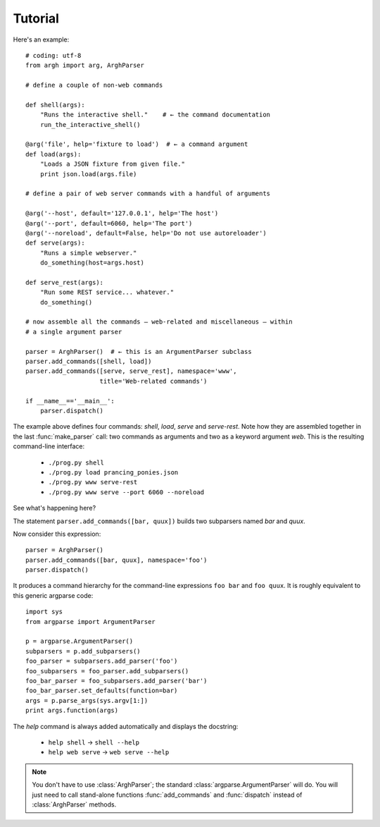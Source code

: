 Tutorial
========

Here's an example::

    # coding: utf-8
    from argh import arg, ArghParser

    # define a couple of non-web commands

    def shell(args):
        "Runs the interactive shell."    # ← the command documentation
        run_the_interactive_shell()

    @arg('file', help='fixture to load')  # ← a command argument
    def load(args):
        "Loads a JSON fixture from given file."
        print json.load(args.file)

    # define a pair of web server commands with a handful of arguments

    @arg('--host', default='127.0.0.1', help='The host')
    @arg('--port', default=6060, help='The port')
    @arg('--noreload', default=False, help='Do not use autoreloader')
    def serve(args):
        "Runs a simple webserver."
        do_something(host=args.host)

    def serve_rest(args):
        "Run some REST service... whatever."
        do_something()

    # now assemble all the commands — web-related and miscellaneous — within
    # a single argument parser

    parser = ArghParser()  # ← this is an ArgumentParser subclass
    parser.add_commands([shell, load])
    parser.add_commands([serve, serve_rest], namespace='www',
                        title='Web-related commands')

    if __name__=='__main__':
        parser.dispatch()

The example above defines four commands: `shell`, `load`, `serve` and `serve-rest`.
Note how they are assembled together in the last :func:`make_parser` call: two
commands as arguments and two as a keyword argument `web`. This is the
resulting command-line interface:

    * ``./prog.py shell``
    * ``./prog.py load prancing_ponies.json``
    * ``./prog.py www serve-rest``
    * ``./prog.py www serve --port 6060 --noreload``

See what's happening here?

The statement ``parser.add_commands([bar, quux])`` builds two subparsers named
`bar` and `quux`.

Now consider this expression::

    parser = ArghParser()
    parser.add_commands([bar, quux], namespace='foo')
    parser.dispatch()

It produces a command hierarchy for the command-line expressions ``foo bar``
and ``foo quux``. It is roughly equivalent to this generic argparse code::

    import sys
    from argparse import ArgumentParser

    p = argparse.ArgumentParser()
    subparsers = p.add_subparsers()
    foo_parser = subparsers.add_parser('foo')
    foo_subparsers = foo_parser.add_subparsers()
    foo_bar_parser = foo_subparsers.add_parser('bar')
    foo_bar_parser.set_defaults(function=bar)
    args = p.parse_args(sys.argv[1:])
    print args.function(args)

The `help` command is always added automatically and displays the docstring:

    * ``help shell`` → ``shell --help``
    * ``help web serve`` → ``web serve --help``

.. note::

    You don't have to use :class:`ArghParser`; the standard
    :class:`argparse.ArgumentParser` will do. You will just need to call
    stand-alone functions :func:`add_commands` and :func:`dispatch` instead of
    :class:`ArghParser` methods.

